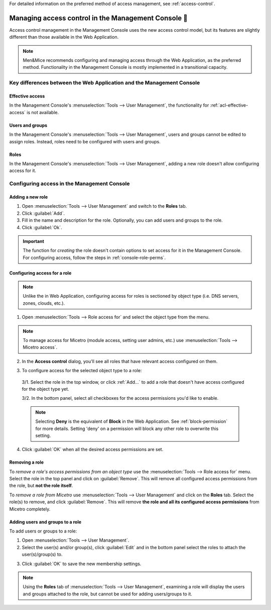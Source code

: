 .. meta::
   :description: Access control management with the Management Console in Micetro by Men&Mice
   :keywords: access control, access control management, role-based access, security, Micetro

For detailed information on the preferred method of access management, see :ref:`access-control`.

.. _acl-console:

Managing access control in the Management Console 👣
-------------------------------------------------

Access control management in the Management Console uses the new access control model, but its features are slightly different than those available in the Web Application.

.. note::
  Men&Mice recommends configuring and managing access through the Web Application, as the preferred method. Functionality in the Management Console is mostly implemented in a transitional capacity.

Key differences between the Web Application and the Management Console
^^^^^^^^^^^^^^^^^^^^^^^^^^^^^^^^^^^^^^^^^^^^^^^^^^^^^^^^^^^^^^^^^^^^^^

Effective access
""""""""""""""""

In the Management Console's :menuselection:`Tools --> User Management`, the functionality for :ref:`acl-effective-access` is not available.

Users and groups
""""""""""""""""

In the Management Console's :menuselection:`Tools --> User Management`, users and groups cannot be edited to assign roles. Instead, roles need to be configured with users and groups.

Roles
"""""

In the Management Console's :menuselection:`Tools --> User Management`, adding a new role doesn't allow configuring access for it.

Configuring access in the Management Console
^^^^^^^^^^^^^^^^^^^^^^^^^^^^^^^^^^^^^^^^^^^^

Adding a new role
"""""""""""""""""

1. Open :menuselection:`Tools --> User Management` and switch to the **Roles** tab.

2. Click :guilabel:`Add`.

3. Fill in the name and description for the role. Optionally, you can add users and groups to the role.

4. Click :guilabel:`Ok`.

.. important::
  The function for *creating* the role doesn't contain options to set access for it in the Management Console. For configuring access, follow the steps in :ref:`console-role-perms`.

.. _console-role-perms:

Configuring access for a role
"""""""""""""""""""""""""""""

.. note::
  Unlike the in Web Application, configuring access for roles is sectioned by object type (i.e. DNS servers, zones, clouds, etc.).

1. Open :menuselection:`Tools --> Role access for` and select the object type from the menu.

.. note::
  To manage access for Micetro (module access, setting user admins, etc.) use :menuselection:`Tools --> Micetro access`.

.. image:: ../../images/acl-console-access-for.png
  :width: 90%
  :align: center

2. In the **Access control** dialog, you'll see all roles that have relevant access configured on them.

.. image:: ../../images/acl-console-access-control-dialog.png
  :width: 60%
  :align: center

3. To configure access for the selected object type to a role:

  3/1. Select the role in the top window, or click :ref:`Add...` to add a role that doesn't have access configured for the object type yet.

  3/2. In the bottom panel, select all checkboxes for the access permissions you'd like to enable.

  .. note::
    Selecting **Deny** is the equivalent of **Block** in the Web Application. See :ref:`block-permission` for more details. Setting 'deny' on a permission will block any other role to overwrite this setting.

4. Click :guilabel:`OK` when all the desired access permissions are set.

Removing a role
"""""""""""""""

To *remove a role's access permissions from an object type* use the :menuselection:`Tools --> Role access for` menu. Select the role in the top panel and click on :guilabel:`Remove`. This will remove all configured access permissions from the role, but **not the role itself**.

To *remove a role from Micetro* use :menuselection:`Tools --> User Management` and click on the **Roles** tab. Select the role(s) to remove, and click :guilabel:`Remove`. This will remove **the role and all its configured access permissions** from Micetro completely.

Adding users and groups to a role
"""""""""""""""""""""""""""""""""

To add users or groups to a role:

1. Open :menuselection:`Tools --> User Management`.

2. Select the user(s) and/or group(s), click :guilabel:`Edit` and in the bottom panel select the roles to attach the user(s)/group(s) to.

.. image:: ../../images/acl-console-user-role.png
  :width: 90%
  :align: center

3. Click :guilabel:`OK` to save the new membership settings.

.. note::
  Using the **Roles** tab of :menuselection:`Tools --> User Management`, examining a role will display the users and groups attached to the role, but cannot be used for adding users/groups to it.
